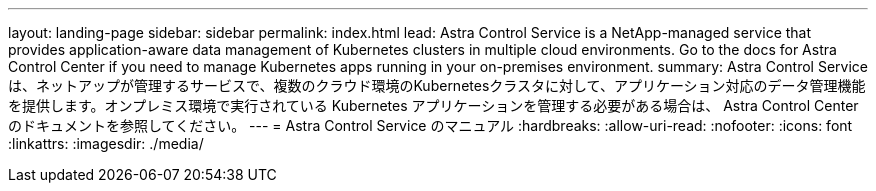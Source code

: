 ---
layout: landing-page 
sidebar: sidebar 
permalink: index.html 
lead: Astra Control Service is a NetApp-managed service that provides application-aware data management of Kubernetes clusters in multiple cloud environments. Go to the docs for Astra Control Center if you need to manage Kubernetes apps running in your on-premises environment. 
summary: Astra Control Serviceは、ネットアップが管理するサービスで、複数のクラウド環境のKubernetesクラスタに対して、アプリケーション対応のデータ管理機能を提供します。オンプレミス環境で実行されている Kubernetes アプリケーションを管理する必要がある場合は、 Astra Control Center のドキュメントを参照してください。 
---
= Astra Control Service のマニュアル
:hardbreaks:
:allow-uri-read: 
:nofooter: 
:icons: font
:linkattrs: 
:imagesdir: ./media/


